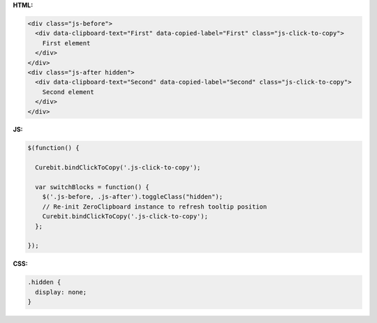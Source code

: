 **HTML:**

.. code-block:: html

  <div class="js-before">
    <div data-clipboard-text="First" data-copied-label="First" class="js-click-to-copy">
      First element
    </div>
  </div>
  <div class="js-after hidden">
    <div data-clipboard-text="Second" data-copied-label="Second" class="js-click-to-copy">
      Second element
    </div>
  </div>

**JS:**

.. code-block:: javascript

  $(function() {

    Curebit.bindClickToCopy('.js-click-to-copy');

    var switchBlocks = function() {
      $('.js-before, .js-after').toggleClass("hidden");
      // Re-init ZeroClipboard instance to refresh tooltip position
      Curebit.bindClickToCopy('.js-click-to-copy');
    };

  });

**CSS:**

.. code-block:: css

  .hidden {
    display: none;
  }
